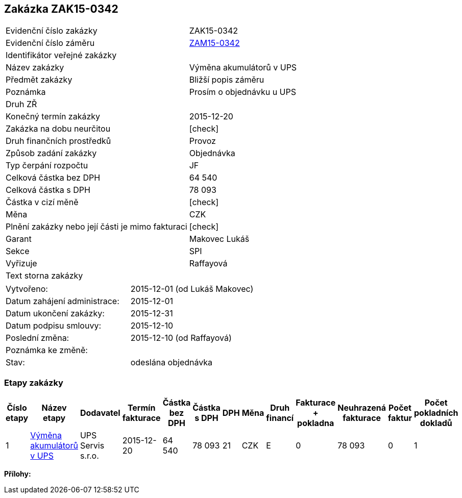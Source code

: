 == Zakázka ZAK15-0342

|===
| Evidenční číslo zakázky| ZAK15-0342
| Evidenční číslo záměru | <<dokument-vzor-zamer-ZAM15-0342.adoc#,ZAM15-0342>>
| Identifikátor veřejné zakázky | 
| Název zakázky | Výměna akumulátorů v UPS
| Předmět zakázky | Bližší popis záměru
| Poznámka | Prosím o objednávku u UPS
| Druh ZŘ | 
| Konečný termín zakázky | 2015-12-20
| Zakázka na dobu neurčitou	| [check]
| Druh finančních prostředků | Provoz
| Způsob zadání zakázky | Objednávka
| Typ čerpání rozpočtu | JF
| Celková částka bez DPH | 64 540
| Celková částka s DPH | 78 093
| Částka v cizí měně | [check]
| Měna | CZK
| Plnění zakázky nebo její části je mimo fakturaci | [check]
| Garant | Makovec Lukáš
| Sekce | SPI
| Vyřizuje	| Raffayová
| Text storna zakázky	| 
|===

|===
| Vytvořeno:	| 2015-12-01 (od Lukáš Makovec)	
| Datum zahájení administrace: | 2015-12-01
| Datum ukončení zakázky: | 2015-12-31
| Datum podpisu smlouvy: | 2015-12-10
| Poslední změna:	| 2015-12-10 (od Raffayová)
| Poznámka ke změně:	| 
| Stav:	| odeslána objednávka
|===

=== Etapy zakázky

[cols="<,<,<,<,>,>,<,<,<,<,<,<,<", options="header"]
|===
| Číslo etapy
| Název etapy
| Dodavatel
| Termín fakturace
| Částka bez DPH
| Částka s DPH
| DPH
| Měna
| Druh financí
| Fakturace + pokladna
| Neuhrazená fakturace
| Počet faktur
| Počet pokladních dokladů

| 1
| <<dokument-vzor-zakazka-etapa-ZAK15-0342.adoc#,Výměna akumulátorů v UPS>>
| UPS Servis s.r.o.
| 2015-12-20
| 64 540
| 78 093
| 21
| CZK
| E
| 0
| 78 093
| 0
| 1
| 0

|===

**Přílohy:**
